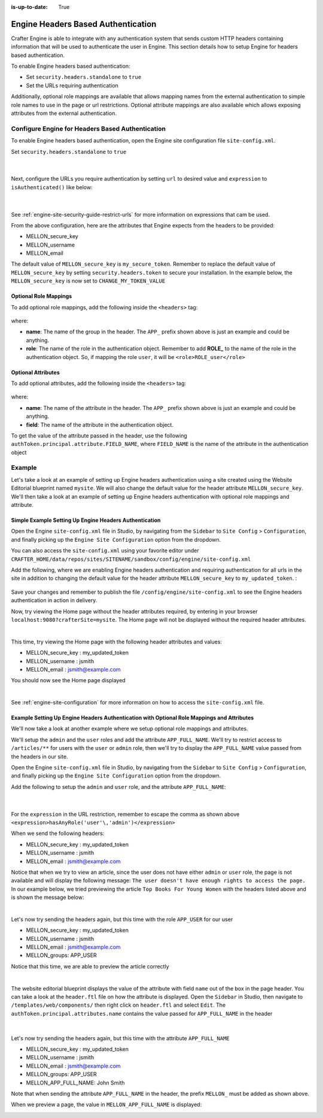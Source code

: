 :is-up-to-date: True

.. index:: Engine Headers Based Authentication

.. _engine-headers-authentication:

===================================
Engine Headers Based Authentication
===================================

Crafter Engine is able to integrate with any authentication system that sends custom HTTP headers containing information that will be used to authenticate the user in Engine.  This section details how to setup Engine for headers based authentication.

To enable Engine headers based authentication:

- Set ``security.headers.standalone`` to ``true``
- Set the URLs requiring authentication

Additionally, optional role mappings are available that allows mapping names from the external authentication to simple role names to use in the page or url restrictions.  Optional attribute mappings are also available which allows exposing attributes from the external authentication.

-------------------------------------------------
Configure Engine for Headers Based Authentication
-------------------------------------------------

To enable Engine headers based authentication, open the Engine site configuration file ``site-config.xml``.

Set ``security.headers.standalone`` to ``true``

   .. code-block:: xml
      :caption: *Engine Site Configuration  - Enable headers authentication*
      :emphasize-lines: 4

      <security>
        ...
        <headers>
          <standalone>true</standalone>
        </headers>
      </security>

   |

Next, configure the URLs you require authentication by setting ``url`` to desired value and ``expression`` to ``isAuthenticated()`` like below:

   .. code-block:: xml
      :caption: *Engine Site Configuration  - setup url restrictions*
      :emphasize-lines: 3-6

      <security>
        <urlRestrictions>
          <restriction>
            <url>/**</url>
            <expression>isAuthenticated()</expression>
          </restriction>
        </urlRestrictions>
        ...
      </security>

   |

See :ref:`engine-site-security-guide-restrict-urls` for more information on expressions that cam be used.

From the above configuration, here are the attributes that Engine expects from the headers to be provided:

- MELLON_secure_key
- MELLON_username
- MELLON_email

The default value of ``MELLON_secure_key`` is ``my_secure_token``.  Remember to replace the default value of ``MELLON_secure_key`` by setting ``security.headers.token`` to secure your installation.  In the example below, the ``MELLON_secure_key`` is now set to ``CHANGE_MY_TOKEN_VALUE``

   .. code-block:: xml
      :caption: *Engine Site Configuration  - Change the default value of the MELLON_secure_key*
      :emphasize-lines: 4

      <security>
      ...
        <headers>
          <token>CHANGE_MY_TOKEN_VALUE</token>
        </headers>
      </security>

^^^^^^^^^^^^^^^^^^^^^^
Optional Role Mappings
^^^^^^^^^^^^^^^^^^^^^^

To add optional role mappings, add the following inside the ``<headers>`` tag:

   .. code-block:: xml
      :caption: *Engine Site Configuration  - setup optional role mappings in header*
      :emphasize-lines: 5-8

      <security>
        <headers>
          ...
          <groups>
            <group>
              <name>APP_GROUP_NAME</name>    <!-- The name of the group in the header -->
              <role>ROLE_name_of_role</role> <!-- The name of the role in the authentication object -->
            </group>
          </groups>
          ...
        </headers>
      </security>


where:

* **name**: The name of the group in the header.  The ``APP_`` prefix shown above is just an example and could be anything.
* **role**: The name of the role in the authentication object.  Remember to add **ROLE_** to the name of the role in the authentication object.  So, if mapping the role ``user``, it will be ``<role>ROLE_user</role>``

^^^^^^^^^^^^^^^^^^^
Optional Attributes
^^^^^^^^^^^^^^^^^^^

To add optional attributes, add the following inside the ``<headers>`` tag:

   .. code-block:: xml
      :caption: *Engine Site Configuration  - setup optional attributes in header*
      :linenos:
      :emphasize-lines: 5-10

      <security>
        <headers>
          ...
          <!-- Optional attribute mappings, allows to expose attributes from the external auth -->
          <attributes>
            <attribute>
              <name>APP_ATTRIBUTE_NAME</name> <!-- The name of the attribute in the header -->
              <field>name</field>             <!-- The name of the attribute in the authentication object -->
            </attribute>
          </attributes>
          ...
        </headers>
      </security>


where:

* **name**: The name of the attribute in the header.  The ``APP_`` prefix shown above is just an example and could be anything.
* **field**: The name of the attribute in the authentication object.

To get the value of the attribute passed in the header, use the following ``authToken.principal.attribute.FIELD_NAME``, where ``FIELD_NAME`` is the name of the attribute in the authentication object

-------
Example
-------

Let's take a look at an example of setting up Engine headers authentication using a site created using the Website Editorial blueprint named ``mysite``.  We will also change the default value for the header attribute ``MELLON_secure_key``.  We'll then take a look at an example of setting up Engine headers authentication with optional role mappings and attribute.


^^^^^^^^^^^^^^^^^^^^^^^^^^^^^^^^^^^^^^^^^^^^^^^^^^^^^^^
Simple Example Setting Up Engine Headers Authentication
^^^^^^^^^^^^^^^^^^^^^^^^^^^^^^^^^^^^^^^^^^^^^^^^^^^^^^^

Open the Engine ``site-config.xml`` file in Studio, by navigating from the ``Sidebar`` to ``Site Config`` > ``Configuration``, and finally picking up the ``Engine Site Configuration`` option from the dropdown.

You can also access the ``site-config.xml`` using your favorite editor under ``CRAFTER_HOME/data/repos/sites/SITENAME/sandbox/config/engine/site-config.xml``

Add the following, where we are enabling Engine headers authentication and requiring authentication for all urls in the site in addition to changing the default value for the header attribute ``MELLON_secure_key`` to ``my_updated_token``. :

   .. code-block:: xml
      :caption: *Engine Site Configuration  - Example enabling headers authentication*

      <?xml version="1.0" encoding="UTF-8"?>
      <site>
        <version>2</version>
        <security>
          <urlRestrictions>
            <restriction>
              <url>/**</url>
              <expression>isAuthenticated()</expression>
            </restriction>
          </urlRestrictions>
          <headers>
            <standalone>true</standalone>
            <token>my_updated_token</token>
          </headers>
        </security>
      </site>

Save your changes and remember to publish the file ``/config/engine/site-config.xml`` to see the Engine headers authentication in action in delivery.

Now, try viewing the Home page without the header attributes required, by entering in your browser ``localhost:9080?crafterSite=mysite``.  The Home page will not be displayed without the required header attributes.

.. image:: /_static/images/site-admin/engine-headers-delivery-not-sent.jpg
   :align: center
   :width: 75%
   :alt: Website Editorial Home Page view without the headers sent

|

This time, try viewing the Home page with the following header attributes and values:

- MELLON_secure_key : my_updated_token
- MELLON_username : jsmith
- MELLON_email : jsmith@example.com

You should now see the Home page displayed

.. image:: /_static/images/site-admin/engine-headers-delivery-sent.jpg
   :align: center
   :width: 75%
   :alt: Website Editorial Home Page view with the headers sent

|

See :ref:`engine-site-configuration` for more information on how to access the ``site-config.xml`` file.

^^^^^^^^^^^^^^^^^^^^^^^^^^^^^^^^^^^^^^^^^^^^^^^^^^^^^^^^^^^^^^^^^^^^^^^^^^^^^^^^^^^^^^^^^^^
Example Setting Up Engine Headers Authentication with Optional Role Mappings and Attributes
^^^^^^^^^^^^^^^^^^^^^^^^^^^^^^^^^^^^^^^^^^^^^^^^^^^^^^^^^^^^^^^^^^^^^^^^^^^^^^^^^^^^^^^^^^^

We'll now take a look at another example where we setup optional role mappings and attributes.

We'll setup the ``admin`` and the ``user`` roles and add the attribute ``APP_FULL_NAME``.  We'll try to restrict access to ``/articles/**`` for users with the ``user`` or ``admin`` role, then we'll try to display the ``APP_FULL_NAME`` value passed from the headers in our site.

Open the Engine ``site-config.xml`` file in Studio, by navigating from the ``Sidebar`` to ``Site Config`` > ``Configuration``, and finally picking up the ``Engine Site Configuration`` option from the dropdown.

Add the following to setup the ``admin`` and ``user`` role, and the attribute ``APP_FULL_NAME``:

   .. code-block:: xml
      :caption: *Engine Site Configuration  - Example Engine headers authentication with optional role mappings and attribute*
      :linenos:
      :emphasize-lines: 5, 13-22, 24-29

      <security>
        <urlRestrictions>
          <restriction>
            <url>/articles/**</url>
            <expression>hasAnyRole('user'\,'admin')</expression>
          </restriction>
        </urlRestrictions>
        <headers>
          <standalone>true</standalone>
          <token>my_updated_token</token>
          <!-- Optional role mappings, allows to map names from the external auth to simple role names to use in the page or url restrictions -->
          <!-- The APP_ prefix is just an example, the values can be anything -->
          <groups>
            <group>
              <name>APP_ADMIN</name> <!-- The name of the group in the header -->
              <role>admin</role>     <!-- The name of the role in the authentication object -->
            </group>
            <group>
              <name>APP_USER</name> <!-- The name of the group in the header -->
              <role>user</role>     <!-- The name of the role in the authentication object -->
            </group>
          </groups>
          <!-- Optional attribute mappings, allows to expose attributes from the external auth -->
          <attributes>
            <attribute>
              <name>APP_FULL_NAME</name> <!-- The name of the attribute in the header -->
              <field>name</field>        <!-- The name of the attribute in the authentication object -->
            </attribute>
          </attributes>
        </headers>
      </security>

   |

For the ``expression`` in the URL restriction, remember to escape the comma as shown above ``<expression>hasAnyRole('user'\,'admin')</expression>``

When we send the following headers:

- MELLON_secure_key : my_updated_token
- MELLON_username : jsmith
- MELLON_email : jsmith@example.com

Notice that when we try to view an article, since the user does not have either ``admin`` or ``user`` role, the page is not available and will display the following message: ``The user doesn't have enough rights to access the page.``  In our example below, we tried previewing the article ``Top Books For Young Women`` with the headers listed above and is shown the message below:

.. image:: /_static/images/site-admin/engine-headers-no-role.jpg
   :align: center
   :width: 75%
   :alt: Website Editorial Article Page view without the proper role for the user

|


Let's now try sending the headers again, but this time with the role ``APP_USER`` for our user

- MELLON_secure_key : my_updated_token
- MELLON_username : jsmith
- MELLON_email : jsmith@example.com
- MELLON_groups: APP_USER

Notice that this time, we are able to preview the article correctly

.. image:: /_static/images/site-admin/engine-headers-w-role.jpg
   :align: center
   :width: 75%
   :alt: Website Editorial Article Page view without the proper role for the user

|


The website editorial blueprint displays the value of the attribute with field ``name`` out of the box in the page header. You can take a look at the ``header.ftl`` file on how the attribute is displayed.  Open the ``Sidebar`` in Studio, then navigate to ``/templates/web/components/`` then right click on ``header.ftl`` and select ``Edit``.  The ``authToken.principal.attributes.name`` contains the value passed for ``APP_FULL_NAME`` in the header

   .. code-block:: text
      :emphasize-lines: 5
      :caption: */templates/web/components/header.ftl*
      :linenos:

      <#import "/templates/system/common/cstudio-support.ftl" as studio />
      <header id="header" <@studio.componentAttr component=contentModel ice=true iceGroup="header"/>>
        <a href="/" class="logo"><img border="0" alt="${contentModel.logo_text_t!""}" src="${contentModel.logo_s!""}">
          <#if (authToken.principal)??>
            <#assign name = authToken.principal.attributes.name!"stranger" />
          <#else>
            <#assign name = "stranger" />
          </#if>

          Howdy, ${name}

         </a>
         ...
      </header>

|

Let's now try sending the headers again, but this time with the attribute ``APP_FULL_NAME``

- MELLON_secure_key : my_updated_token
- MELLON_username : jsmith
- MELLON_email : jsmith@example.com
- MELLON_groups: APP_USER
- MELLON_APP_FULL_NAME: John Smith

Note that when sending the attribute ``APP_FULL_NAME`` in the header, the prefix ``MELLON_`` must be added as shown above.

When we preview a page, the value in ``MELLON_APP_FULL_NAME`` is displayed:

.. image:: /_static/images/site-admin/engine-headers-APP-USER-NAME-displayed.jpg
   :align: center
   :width: 75%
   :alt: Website Editorial Article Page view with the value of APP_USER_NAME displayed
